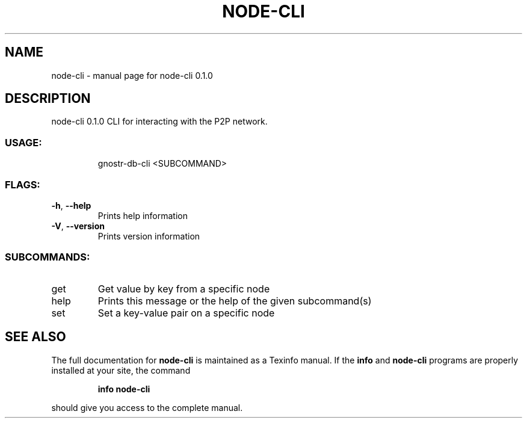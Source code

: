 .\" DO NOT MODIFY THIS FILE!  It was generated by help2man 1.49.3.
.TH NODE-CLI "1" "February 2024" "node-cli 0.1.0" "User Commands"
.SH NAME
node-cli \- manual page for node-cli 0.1.0
.SH DESCRIPTION
node\-cli 0.1.0
CLI for interacting with the P2P network.
.SS "USAGE:"
.IP
gnostr\-db\-cli <SUBCOMMAND>
.SS "FLAGS:"
.TP
\fB\-h\fR, \fB\-\-help\fR
Prints help information
.TP
\fB\-V\fR, \fB\-\-version\fR
Prints version information
.SS "SUBCOMMANDS:"
.TP
get
Get value by key from a specific node
.TP
help
Prints this message or the help of the given subcommand(s)
.TP
set
Set a key\-value pair on a specific node
.SH "SEE ALSO"
The full documentation for
.B node-cli
is maintained as a Texinfo manual.  If the
.B info
and
.B node-cli
programs are properly installed at your site, the command
.IP
.B info node-cli
.PP
should give you access to the complete manual.
